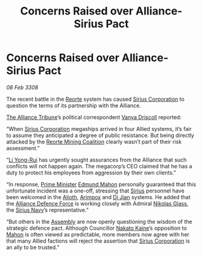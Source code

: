 :PROPERTIES:
:ID:       d54eee90-3f9e-499f-9751-99a5b7f996fd
:END:
#+title: Concerns Raised over Alliance-Sirius Pact
#+filetags: :3308:Alliance:galnet:

* Concerns Raised over Alliance-Sirius Pact

/08 Feb 3308/

The recent battle in the [[id:5292d8c1-fa6e-4352-a03f-ef984f706203][Reorte]] system has caused [[id:aae70cda-c437-4ffa-ac0a-39703b6aa15a][Sirius Corporation]]
to question the terms of its partnership with the Alliance.

[[id:ad2baca1-f970-4308-8b07-78cd4a5a8fd0][The Alliance Tribune]]’s political correspondent [[id:b26ee6ca-29a4-4dca-b69f-b4957b1ae650][Vanya Driscoll]] reported: 

“When [[id:aae70cda-c437-4ffa-ac0a-39703b6aa15a][Sirius Corporation]] megaships arrived in four Allied systems,
it’s fair to assume they anticipated a degree of public
resistance. But being directly attacked by the [[id:83d61aae-150c-4a38-81aa-0443046505c3][Reorte Mining Coalition]]
clearly wasn’t part of their risk assessment.”

“[[id:f0655b3a-aca9-488f-bdb3-c481a42db384][Li Yong-Rui]] has urgently sought assurances from the Alliance that
such conflicts will not happen again. The megacorp’s CEO claimed that
he has a duty to protect his employees from aggression by their own
clients.”

“In response, [[id:7361b97b-004a-4243-920c-d0e8d93479b0][Prime Minister]] [[id:da80c263-3c2d-43dd-ab3f-1fbf40490f74][Edmund Mahon]] personally guaranteed that
this unfortunate incident was a one-off, stressing that [[id:aae70cda-c437-4ffa-ac0a-39703b6aa15a][Sirius]]
personnel have been welcomed in the [[id:5c4e0227-24c0-4696-b2e1-5ba9fe0308f5][Alioth]], [[id:b716cd52-6ba1-4fdc-a555-d01bc73b2893][Arimpox]] and [[id:25537b36-1d83-4354-afeb-482bf891d85d][Di Jian]]
systems. He added that the [[id:17d9294e-7759-4cf4-9a67-5f12b5704f51][Alliance Defence Force]] is working closely
with Admiral [[id:2e8a3cd7-5f4e-47dc-ba7f-eb732bf8c7fa][Nikolas Glass]], the [[id:3dd2f3c7-3ddf-4900-aa28-580344edd509][Sirius Navy]]’s representative.”

“But others in the [[id:48ac5ad9-dd0e-4d43-a109-f4cf6d3efdea][Assembly]] are now openly questioning the wisdom of
the strategic defence pact. Although Councillor [[id:0d664f07-640e-4397-be23-6b52d2c2d4d6][Nakato Kaine]]’s
opposition to [[id:da80c263-3c2d-43dd-ab3f-1fbf40490f74][Mahon]] is often viewed as predictable, more members now
agree with her that many Allied factions will reject the assertion
that [[id:aae70cda-c437-4ffa-ac0a-39703b6aa15a][Sirius Corporation]] is an ally to be trusted.”
